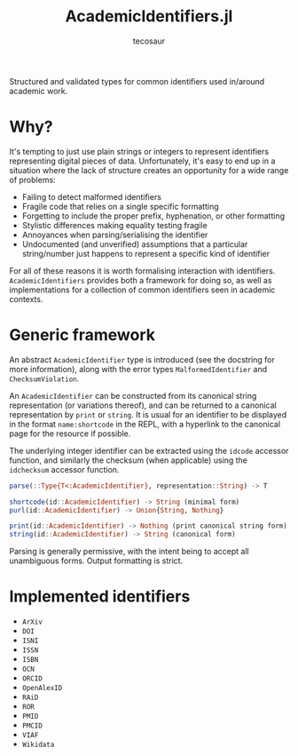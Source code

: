 #+title: AcademicIdentifiers.jl
#+author: tecosaur

#+html: <a href="https://tecosaur.net"><img src="https://img.shields.io/badge/%F0%9F%A6%95-tec-27a560.svg"></a>
#+html: <a href="https://www.tldrlegal.com/license/mozilla-public-license-2-0-mpl-2"><img src="https://img.shields.io/badge/license-MPL%202.0-teal.svg"></a>
#+html: <a href="https://liberapay.com/tec"><img src="https://shields.io/badge/support%20my%20efforts-f6c915?logo=Liberapay&logoColor=black"></a>

Structured and validated types for common identifiers used in/around academic
work.

* Why?

It's tempting to just use plain strings or integers to represent identifiers
representing digital pieces of data. Unfortunately, it's easy to end up in a
situation where the lack of structure creates an opportunity for a wide range of
problems:
+ Failing to detect malformed identifiers
+ Fragile code that relies on a single specific formatting
+ Forgetting to include the proper prefix, hyphenation, or other formatting
+ Stylistic differences making equality testing fragile
+ Annoyances when parsing/serialising the identifier
+ Undocumented (and unverified) assumptions that a particular string/number just
  happens to represent a specific kind of identifier

For all of these reasons it is worth formalising interaction with identifiers.
=AcademicIdentifiers= provides both a framework for doing so, as well as
implementations for a collection of common identifiers seen in academic
contexts.

* Generic framework

An abstract ~AcademicIdentifier~ type is introduced (see the docstring for more
information), along with the error types ~MalformedIdentifier~ and
~ChecksumViolation~.

An ~AcademicIdentifier~ can be constructed from its canonical string
representation (or variations thereof), and can be returned to a canonical
representation by ~print~ or ~string~. It is usual for an identifier to be displayed
in the format =name:shortcode= in the REPL, with a hyperlink to the canonical page for
the resource if possible.

The underlying integer identifier can be extracted using the ~idcode~ accessor
function, and similarly the checksum (when applicable) using the ~idchecksum~
accessor function.

#+begin_src julia
parse(::Type{T<:AcademicIdentifier}, representation::String) -> T

shortcode(id::AcademicIdentifier) -> String (minimal form)
purl(id::AcademicIdentifier) -> Union{String, Nothing}

print(id::AcademicIdentifier) -> Nothing (print canonical string form)
string(id::AcademicIdentifier) -> String (canonical form)
#+end_src

Parsing is generally permissive, with the intent being to accept all unambiguous
forms. Output formatting is strict.

* Implemented identifiers

+ ~ArXiv~
+ ~DOI~
+ ~ISNI~
+ ~ISSN~
+ ~ISBN~
+ ~OCN~
+ ~ORCID~
+ ~OpenAlexID~
+ ~RAiD~
+ ~ROR~
+ ~PMID~
+ ~PMCID~
+ ~VIAF~
+ ~Wikidata~
